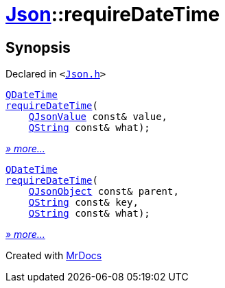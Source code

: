 [#Json-requireDateTime]
= xref:Json.adoc[Json]::requireDateTime
:relfileprefix: ../
:mrdocs:


== Synopsis

Declared in `&lt;https://github.com/PrismLauncher/PrismLauncher/blob/develop/launcher/Json.h#L272[Json&period;h]&gt;`

[source,cpp,subs="verbatim,replacements,macros,-callouts"]
----
xref:QDateTime.adoc[QDateTime]
xref:Json/requireDateTime-09.adoc[requireDateTime](
    xref:QJsonValue.adoc[QJsonValue] const& value,
    xref:QString.adoc[QString] const& what);
----

[.small]#xref:Json/requireDateTime-09.adoc[_» more..._]#

[source,cpp,subs="verbatim,replacements,macros,-callouts"]
----
xref:QDateTime.adoc[QDateTime]
xref:Json/requireDateTime-0f.adoc[requireDateTime](
    xref:QJsonObject.adoc[QJsonObject] const& parent,
    xref:QString.adoc[QString] const& key,
    xref:QString.adoc[QString] const& what);
----

[.small]#xref:Json/requireDateTime-0f.adoc[_» more..._]#



[.small]#Created with https://www.mrdocs.com[MrDocs]#
